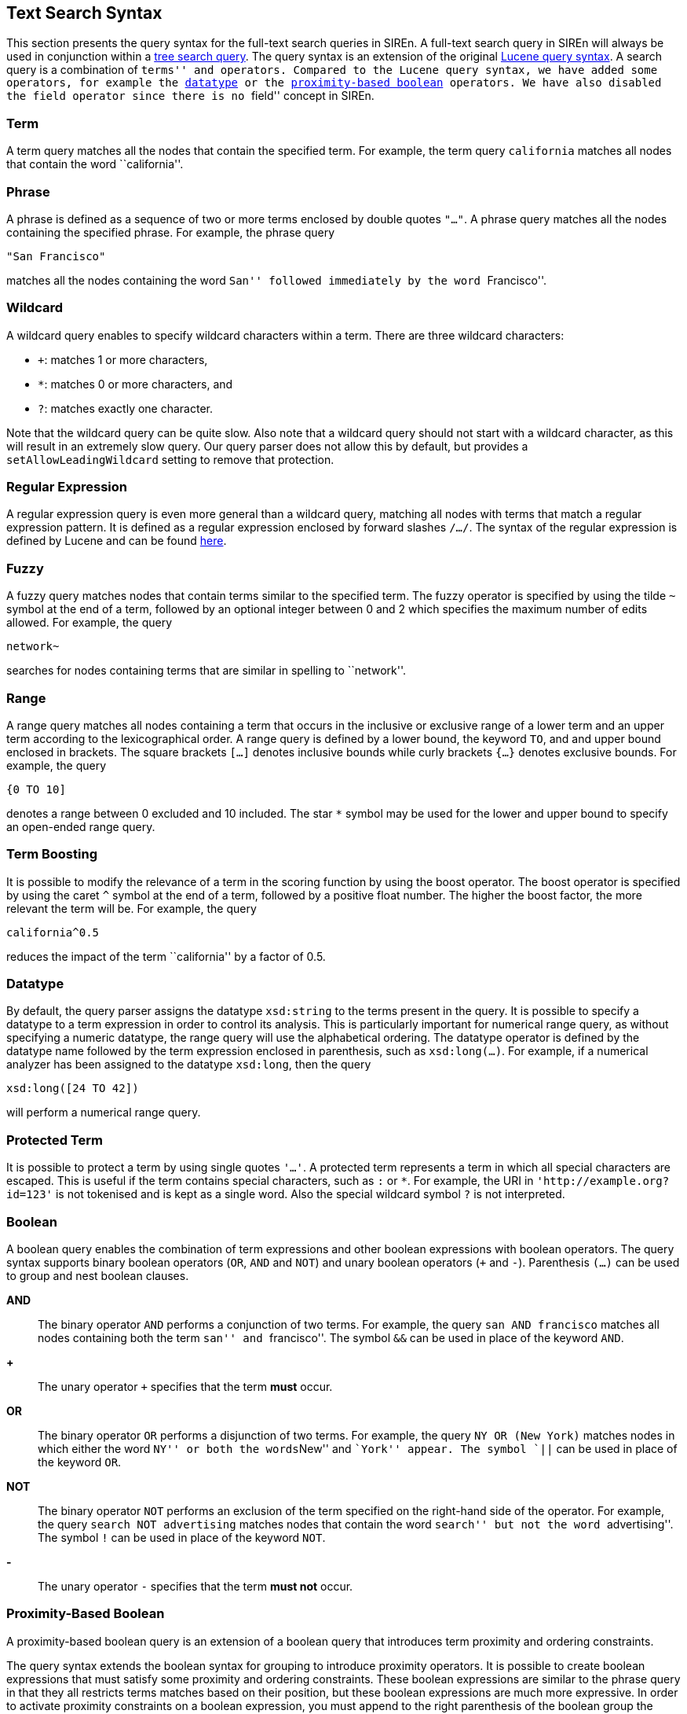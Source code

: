 [[text-search-syntax]]
== Text Search Syntax

This section presents the query syntax for the full-text search queries in SIREn.
A full-text search query in SIREn will always be used in conjunction within a <<tree-search-syntax, tree search query>>.
The query syntax is an extension of the original
https://lucene.apache.org/core/4_8_0/queryparser/org/apache/lucene/queryparser/classic/package-summary.html#package_description[Lucene query syntax].
A search query is a combination of ``terms''
and operators. Compared to the Lucene query syntax, we have added some operators, for example
the <<text-search-datatype, datatype>> or the <<text-search-proximity-boolean, proximity-based boolean>> operators. We have also disabled the field
operator since there is no ``field'' concept in SIREn.

[float]
=== Term

A term query matches all the nodes that contain the specified term. For example, the term query `california`
matches all nodes that contain the word ``california''.

[float]
=== Phrase

A phrase is defined as a sequence of two or more terms enclosed by double quotes `"..."`. A phrase query matches all the nodes
containing the specified phrase. For example, the phrase query

  "San Francisco"

matches all the nodes containing the word ``San'' followed immediately by the word ``Francisco''.

[float]
=== Wildcard

A wildcard query enables to specify wildcard characters within a term. There are three wildcard characters:

* `+`: matches 1 or more characters,
* `*`: matches 0 or more characters, and
* `?`: matches exactly one character.

Note that the wildcard query can be quite slow. Also note that a wildcard query should
not start with a wildcard character, as this will result in an extremely slow query.
Our query parser does not allow this by default, but provides a `setAllowLeadingWildcard` setting to remove that
protection.

[float]
=== Regular Expression

A regular expression query is even more general than a wildcard query, matching all nodes with terms that match a
regular expression pattern. It is defined as a regular expression enclosed by forward slashes `/.../`. The syntax
of the regular expression is defined by Lucene and can be found
https://lucene.apache.org/core/4_8_0/core/org/apache/lucene/util/automaton/RegExp.html[here].

[float]
=== Fuzzy

A fuzzy query matches nodes that contain terms similar to the specified term. The fuzzy operator is specified
by using the tilde `~` symbol at the end of a term, followed by an optional integer between 0 and 2 which specifies the
maximum number of edits allowed. For example, the query

  network~

searches for nodes containing terms that are similar in spelling to ``network''.

[float]
=== Range

A range query matches all nodes containing a term that occurs in the inclusive or exclusive range of a
lower term and an upper term according to the lexicographical order.
A range query is defined by a lower bound, the keyword `TO`, and and upper bound enclosed in brackets. The square
brackets `[...]` denotes inclusive bounds while curly brackets `{...}` denotes exclusive bounds. For example,
the query

  {0 TO 10]

denotes a range between 0 excluded and 10 included. The star `*` symbol may be used for the lower
and upper bound to specify an open-ended range query.

[float]
=== Term Boosting

It is possible to modify the relevance of a term in the scoring function by using the boost operator. The boost operator
is specified by using the caret `^` symbol at the end of a term, followed by a positive float number. The higher the
boost factor, the more relevant the term will be. For example, the query

  california^0.5

reduces the impact of the term ``california'' by a factor of 0.5.

[float]
[[text-search-datatype]]
=== Datatype

By default, the query parser assigns the datatype `xsd:string` to the terms present in the query.
It is possible to specify a datatype to a term expression in order to control its analysis.
This is particularly important for numerical range query, as without specifying a numeric datatype, the range query will
use the alphabetical ordering. The datatype operator is defined by the datatype name followed by the term expression
enclosed in parenthesis, such as `xsd:long(...)`. For example, if a numerical analyzer has been assigned to the datatype
`xsd:long`, then the query

  xsd:long([24 TO 42])

will perform a numerical range query.

[float]
=== Protected Term

It is possible to protect a term by using single quotes `'...'`. A protected term represents a term in which all special
characters are escaped. This is useful if the term contains special characters, such as `:` or `*`. For example, the
URI in `'http://example.org?id=123'` is not tokenised and is kept as a single word. Also the special wildcard symbol
`?` is not interpreted.

[float]
=== Boolean

A boolean query enables the combination of term expressions and other boolean expressions with boolean operators.
The query syntax supports binary boolean operators (`OR`, `AND` and `NOT`) and unary boolean operators (`+` and `-`).
Parenthesis `(...)` can be used to group and nest boolean clauses.

*AND*::
  The binary operator `AND` performs a conjunction of two terms. For example, the query `san AND francisco` matches
  all nodes containing both the term ``san'' and ``francisco''. The symbol `&&` can be used in place of the keyword
  `AND`.

*+*::
  The unary operator `+` specifies that the term *must* occur.

*OR*::
  The binary operator `OR` performs a disjunction of two terms. For example, the query `NY OR (New York)`
  matches nodes in which either the word ``NY'' or both the words``New'' and ``York'' appear.
  The symbol `||` can be used in place of the keyword `OR`.

*NOT*::
  The binary operator `NOT` performs an exclusion of the term specified on the right-hand side of the operator. For
  example, the query `search NOT advertising` matches nodes that contain the word ``search'' but not the word
  ``advertising''. The symbol `!` can be used in place of the keyword `NOT`.

*-*::
  The unary operator `-` specifies that the term *must not* occur.

[float]
[[text-search-proximity-boolean]]
=== Proximity-Based Boolean

A proximity-based boolean query is an extension of a boolean query that introduces term proximity and ordering
constraints.

The query syntax extends the boolean syntax for grouping to introduce proximity operators. It is possible to create
boolean expressions that must satisfy some proximity and ordering constraints. These boolean expressions are similar to
the phrase query in that they all restricts terms matches based on their position, but these boolean expressions are
much more expressive. In order to activate proximity constraints on a boolean expression, you must append to the right
parenthesis of the boolean group the symbol `~` or `#` followed by an positive integer. The integer indicates the
maximum allowed slop, i.e., the maximum distance that is allowed among all the clauses of the boolean expressions. The
symbol `#` indicates that the required clauses must match in order, while the symbol `~` indicates that they can match
in any order.

For example, the expression

  (+a +b)~0

indicates that the two required terms a and b must match next to each other
(slop of 0) in any order. On the other hand, the expression

  (a AND b)#1

indicates that ``a'' and ``b'' must match in order with a maximum distance of 1 between them.

The syntax supports all the boolean operators, such as required (`+`, `AND`, `&&`), optional (`OR`, `||`) or excluded
(`-`, `!`, `NOT`). However, when the order constraint is specified, it is only applicable to the required clauses, i.e.,
the optional and excluded clauses will match irrespective of their position. For example, with the expression

  (+a +b c)#0

the optional term c can appear before or after the required terms a and b.

The slop constraint is applicable to the required terms, but also to the optional term if the boolean expression
contains at least one required and one optional clause. For example, with the expression

  ( +a b )#1

the optional term ``b'' will be considered in the scoring if and only if it is at a maximum distance of 1 after the term
``a''. For example, the text ``a c b'' will be scored higher than the text ``a c d b''.

As with normal boolean group expressions, you can nest them arbitrarily. You can nest boolean expressions with proximity
constraints inside normal boolean expressions, but the inverse is
invalid. For example, the expression

  ( a AND (b OR c)~0 )

is valid, while the expression

  ( a AND (b OR c) )~0

is invalid.

These boolean expressions supports wildcard, fuzzy and range queries. For example, the expression containing wildcard
and fuzzy term query is valid:

  ( +a /b*b/ cc~ )~0

However, phrase queries are invalid inside a boolean expression with proximity constraints:

  ( +a "b c" )~0
